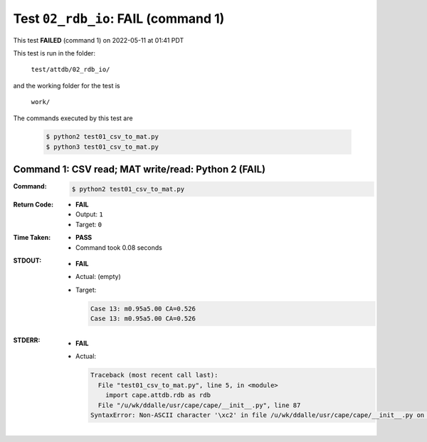 
.. This documentation written by TestDriver()
   on 2022-05-11 at 01:41 PDT

Test ``02_rdb_io``: **FAIL** (command 1)
==========================================

This test **FAILED** (command 1) on 2022-05-11 at 01:41 PDT

This test is run in the folder:

    ``test/attdb/02_rdb_io/``

and the working folder for the test is

    ``work/``

The commands executed by this test are

    .. code-block:: console

        $ python2 test01_csv_to_mat.py
        $ python3 test01_csv_to_mat.py

Command 1: CSV read; MAT write/read: Python 2 (**FAIL**)
---------------------------------------------------------

:Command:
    .. code-block:: console

        $ python2 test01_csv_to_mat.py

:Return Code:
    * **FAIL**
    * Output: ``1``
    * Target: ``0``
:Time Taken:
    * **PASS**
    * Command took 0.08 seconds
:STDOUT:
    * **FAIL**
    * Actual: (empty)
    * Target:

      .. code-block:: none

        Case 13: m0.95a5.00 CA=0.526
        Case 13: m0.95a5.00 CA=0.526
        

:STDERR:
    * **FAIL**
    * Actual:

      .. code-block:: pytb

        Traceback (most recent call last):
          File "test01_csv_to_mat.py", line 5, in <module>
            import cape.attdb.rdb as rdb
          File "/u/wk/ddalle/usr/cape/cape/__init__.py", line 87
        SyntaxError: Non-ASCII character '\xc2' in file /u/wk/ddalle/usr/cape/cape/__init__.py on line 88, but no encoding declared; see http://www.python.org/peps/pep-0263.html for details
        



